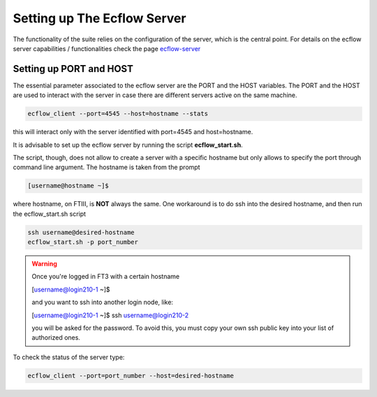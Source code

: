 ****************************
Setting up The Ecflow Server
****************************

The functionality of the suite relies on the configuration of the server, which is the central
point. For details on the ecflow server capabilities / functionalities check the page `ecflow-server <https://ecflow.readthedocs.io/en/5.14.0/glossary.html#term-ecflow_server>`_



.. _port-host-label:

Setting up PORT and HOST
^^^^^^^^^^^^^^^^^^^^^^^^

The essential parameter associated to the ecflow server are the PORT and the HOST variables. The PORT and the HOST
are used to interact with the server in case there are different servers active on the same machine. 

.. code-block:: bash

   ecflow_client --port=4545 --host=hostname --stats

this will interact only with the server identified with port=4545 and host=hostname. 

It is advisable to set up the ecflow server by running the script **ecflow_start.sh**.

.. collapse:: ecflow_start.sh

    .. literalinclude:: data/ecflow_start.sh

    :caption: ecflow_start.sh



The script, though, does  not allow to create a server with a specific hostname but only allows to specify the port through command line argument. The hostname is taken from the prompt

.. code-block:: bash

   [username@hostname ~]$ 

where hostname, on FTIII, is **NOT** always the same. One workaround is to do ssh into the desired hostname, and then
run the ecflow_start.sh script

.. code-block:: bash

    ssh username@desired-hostname
    ecflow_start.sh -p port_number

.. warning::

    Once you're logged in FT3 with a certain hostname

    [username@login210-1 ~]$ 

    and you want to ssh into another login node, like:

    [username@login210-1 ~]$ ssh username@login210-2 

    you will be asked for the password. To avoid this, you must copy your own ssh public key into your list of authorized ones.


To check the status of the server type:

.. code-block:: bash

    ecflow_client --port=port_number --host=desired-hostname


